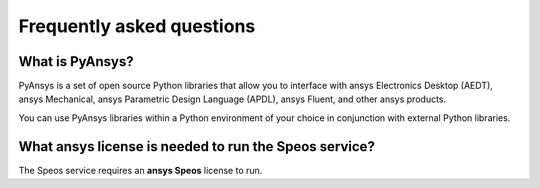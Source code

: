 .. _ref_faq:

Frequently asked questions
==========================

What is PyAnsys?
----------------
PyAnsys is a set of open source Python libraries that allow you to interface
with ansys Electronics Desktop (AEDT), ansys Mechanical, ansys Parametric
Design Language (APDL), ansys Fluent, and other ansys products.

You can use PyAnsys libraries within a Python environment of your choice
in conjunction with external Python libraries.

What ansys license is needed to run the Speos service?
------------------------------------------------------

The Speos service requires an **ansys Speos** license to run.

.. button-ref:: index
    :ref-type: doc
    :color: primary
    :shadow:
    :expand:

    Go to Getting started